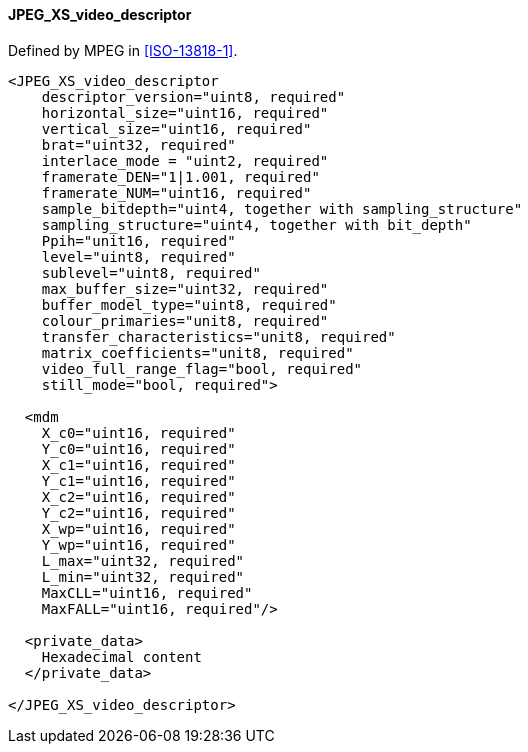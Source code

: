 ==== JPEG_XS_video_descriptor

Defined by MPEG in <<ISO-13818-1>>.

[source,xml]
----
<JPEG_XS_video_descriptor
    descriptor_version="uint8, required"
    horizontal_size="uint16, required"
    vertical_size="uint16, required"
    brat="uint32, required"
    interlace_mode = "uint2, required"
    framerate_DEN="1|1.001, required"
    framerate_NUM="uint16, required"
    sample_bitdepth="uint4, together with sampling_structure"
    sampling_structure="uint4, together with bit_depth"
    Ppih="unit16, required"
    level="uint8, required"
    sublevel="uint8, required"
    max_buffer_size="uint32, required"
    buffer_model_type="uint8, required"
    colour_primaries="unit8, required"
    transfer_characteristics="unit8, required"
    matrix_coefficients="unit8, required"
    video_full_range_flag="bool, required"
    still_mode="bool, required">

  <mdm
    X_c0="uint16, required"
    Y_c0="uint16, required"
    X_c1="uint16, required"
    Y_c1="uint16, required"
    X_c2="uint16, required"
    Y_c2="uint16, required"
    X_wp="uint16, required"
    Y_wp="uint16, required"
    L_max="uint32, required"
    L_min="uint32, required"
    MaxCLL="uint16, required"
    MaxFALL="uint16, required"/>

  <private_data>
    Hexadecimal content
  </private_data>

</JPEG_XS_video_descriptor>
----
